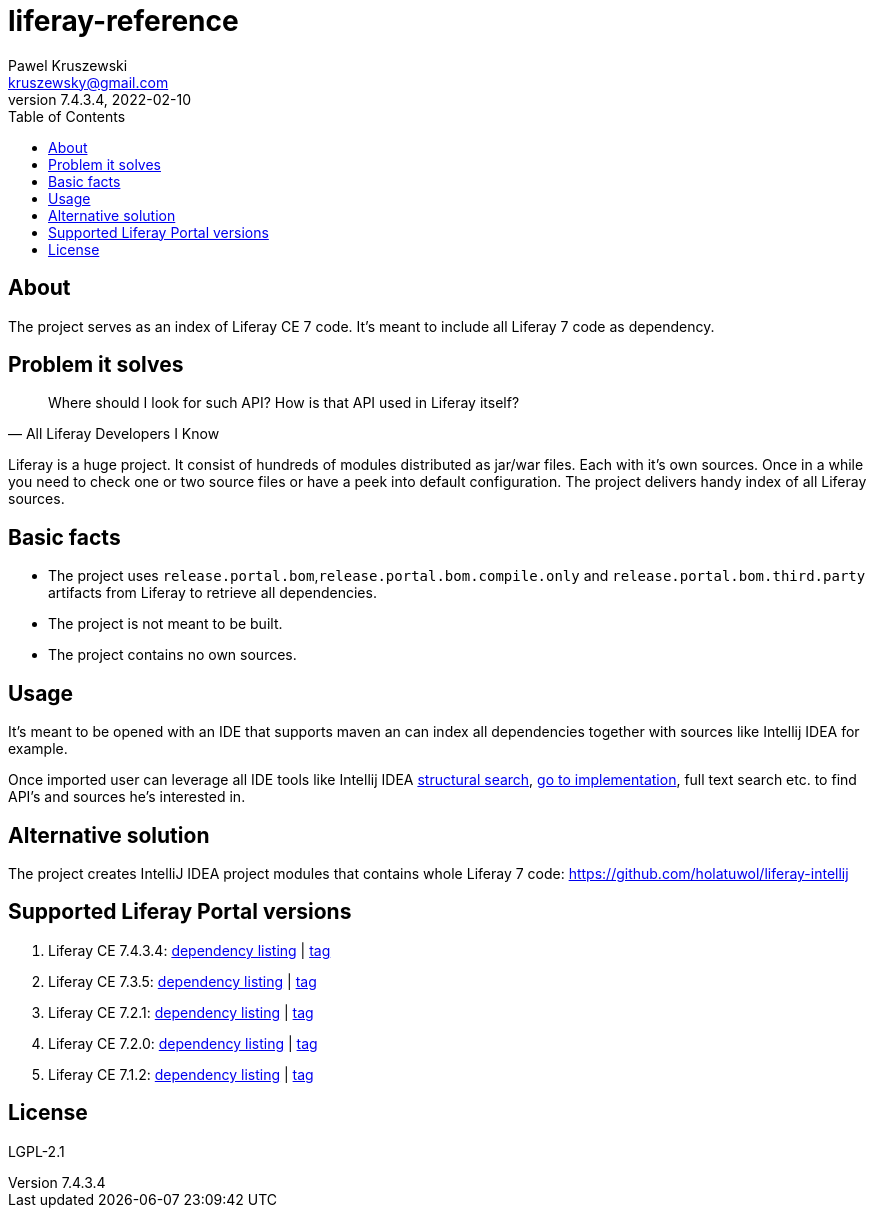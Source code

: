 = liferay-reference
Pawel Kruszewski <kruszewsky@gmail.com>
v7.4.3.4, 2022-02-10
:toc:


== About
The project serves as an index of Liferay CE 7 code. It’s meant to
include all Liferay 7 code as dependency.

== Problem it solves

[quote, All Liferay Developers I Know]
____
Where should I look for such API? How is that API used in Liferay itself?
____

Liferay is a huge project. It consist of hundreds of modules distributed as jar/war files. Each with it's own sources.
Once in a while you need to check one or two source files or have a peek into default configuration.
The project delivers handy index of all Liferay sources.

== Basic facts

* The project uses `release.portal.bom`,`release.portal.bom.compile.only` and `release.portal.bom.third.party` artifacts from Liferay to retrieve all dependencies.
* The project is not meant to be built.
* The project contains no own sources.

== Usage

It’s meant to be opened with an IDE that supports maven an can index all
dependencies together with sources like Intellij IDEA for example.

Once imported user can leverage all IDE tools like Intellij IDEA
https://www.jetbrains.com/help/idea/structural-search-and-replace.html[structural
search],
https://www.jetbrains.com/help/idea/navigating-through-the-source-code.html#go_to_implementation[go
to implementation], full text search etc. to find API’s and sources he’s
interested in.

== Alternative solution

The project creates IntelliJ IDEA project modules that contains whole
Liferay 7 code: https://github.com/holatuwol/liferay-intellij

== Supported Liferay Portal versions

. Liferay CE 7.4.3.4: link:https://github.com/ktor/liferay-reference/blob/7.4.3.4/pom.xml[dependency listing] |
https://github.com/synus-org/liferay-reference/tree/7.4.3.4[tag]
. Liferay CE 7.3.5: link:https://github.com/ktor/liferay-reference/blob/7.3.5/pom.xml[dependency listing] |
https://github.com/synus-org/liferay-reference/tree/7.3.5[tag]
. Liferay CE 7.2.1: link:https://github.com/ktor/liferay-reference/blob/7.2.1/dependency-listing-7.2.1.txt[dependency listing] |
https://github.com/synus-org/liferay-reference/tree/7.2.1[tag]
. Liferay CE 7.2.0: link:https://github.com/ktor/liferay-reference/blob/7.2.0/dependency-listing-7.2.0.txt[dependency listing] |
https://github.com/synus-org/liferay-reference/tree/7.2.0[tag]
. Liferay CE 7.1.2: link:https://github.com/synus-org/liferay-reference/blob/7.1.2.2/dependency-listing-7.1.2.txt[dependency listing] |
https://github.com/synus-org/liferay-reference/tree/7.1.2.2[tag]

== License

LGPL-2.1

